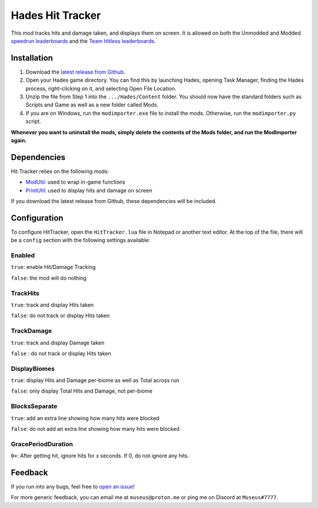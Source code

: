 =================
Hades Hit Tracker
=================

This mod tracks hits and damage taken, and displays them on screen. It is allowed on both the Unmodded and Modded `speedrun leaderboards <https://speedrun.com/hades_ce?h=HitlessDamageless-Hitless__Damageless-Unmodded&x=w20em85d-ylqop678.8104omwl-gnx24w48.9qj364el>`_ and the `Team Hitless leaderboards <https://teamhitless.com/hades>`_.

Installation
============

1. Download the `latest release from Github <https://github.com/Museus/hades-HitTracker/releases>`_.
2. Open your Hades game directory. You can find this by launching Hades, opening Task Manager, finding the Hades process, right-clicking on it, and selecting Open File Location.
3. Unzip the file from Step 1 into the ``.../Hades/Content`` folder. You should now have the standard folders such as Scripts and Game as well as a new folder called Mods.
4. If you are on Windows, run the ``modimporter.exe`` file to install the mods. Otherwise, run the ``modimporter.py`` script.

**Whenever you want to uninstall the mods, simply delete the contents of the Mods folder, and run the ModImporter again.**

Dependencies
============

Hit Tracker relies on the following mods:

- `ModUtil <https://github.com/SGG-Modding/ModUtil>`_: used to wrap in-game functions
- `PrintUtil <https://github.com/Museus/hades-PrintUtil>`_: used to display hits and damage on screen
 
If you download the latest release from Github, these dependencies will be included.

Configuration
=============

To configure HitTracker, open the ``HitTracker.lua`` file in Notepad or another text editor. At the top of the file, there will be a ``config`` section with the following settings available:

Enabled
-------
``true``: enable Hit/Damage Tracking

``false``: the mod will do nothing
  
TrackHits
---------
``true``: track and display Hits taken

``false``: do not track or display Hits taken

TrackDamage
-----------
``true``: track and display Damage taken

``false`` : do not track or display Hits taken

DisplayBiomes
-------------
``true``: display Hits and Damage per-biome as well as Total across run

``false``: only display Total Hits and Damage, not per-biome

BlocksSeparate
--------------
``true``: add an extra line showing how many hits were blocked

``false``: do not add an extra line showing how many hits were blocked

GracePeriodDuration
-------------------
``0+``: After getting hit, ignore hits for x seconds. If 0, do not ignore any hits.

Feedback
========

If you run into any bugs, feel free to `open an issue <https://github.com/Museus/hades-HitTracker/issues>`_!


For more generic feedback, you can email me at ``museus@proton.me`` or ping me on Discord at ``Museus#7777``.